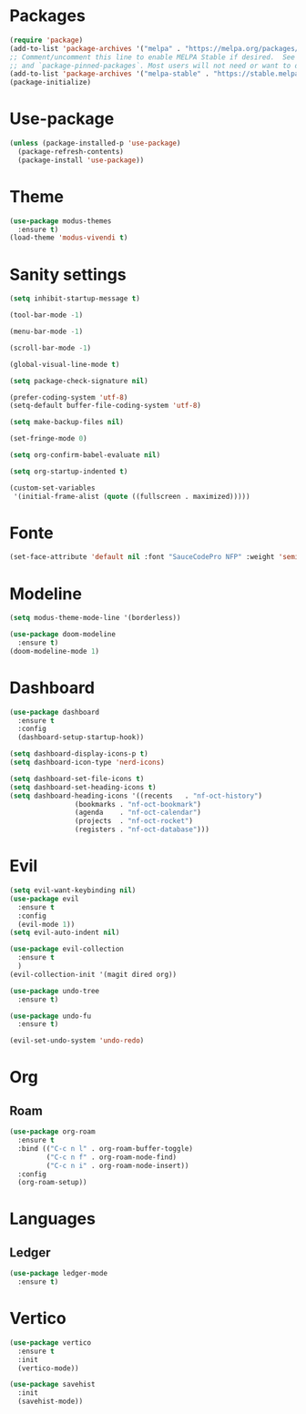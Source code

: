 * Packages
#+begin_src emacs-lisp
  (require 'package)
  (add-to-list 'package-archives '("melpa" . "https://melpa.org/packages/") t)
  ;; Comment/uncomment this line to enable MELPA Stable if desired.  See `package-archive-priorities`
  ;; and `package-pinned-packages`. Most users will not need or want to do this.
  (add-to-list 'package-archives '("melpa-stable" . "https://stable.melpa.org/packages/") t)
  (package-initialize)
#+end_src 

* Use-package
#+begin_src emacs-lisp
(unless (package-installed-p 'use-package)
  (package-refresh-contents)
  (package-install 'use-package))
#+end_src

* Theme
#+begin_src emacs-lisp
(use-package modus-themes
  :ensure t)
(load-theme 'modus-vivendi t)
#+end_src

* Sanity settings
#+begin_src emacs-lisp
(setq inhibit-startup-message t) 

(tool-bar-mode -1) 

(menu-bar-mode -1) 

(scroll-bar-mode -1) 

(global-visual-line-mode t) 

(setq package-check-signature nil) 

(prefer-coding-system 'utf-8)
(setq-default buffer-file-coding-system 'utf-8)

(setq make-backup-files nil)

(set-fringe-mode 0)

(setq org-confirm-babel-evaluate nil)

(setq org-startup-indented t)

(custom-set-variables
 '(initial-frame-alist (quote ((fullscreen . maximized)))))
#+end_src

* Fonte
#+begin_src emacs-lisp
(set-face-attribute 'default nil :font "SauceCodePro NFP" :weight 'semibold :height 95)
#+end_src

* Modeline
#+begin_src emacs-lisp
(setq modus-theme-mode-line '(borderless))

(use-package doom-modeline
  :ensure t)
(doom-modeline-mode 1)
#+end_src

* Dashboard
#+begin_src emacs-lisp
(use-package dashboard
  :ensure t
  :config
  (dashboard-setup-startup-hook))

(setq dashboard-display-icons-p t) 
(setq dashboard-icon-type 'nerd-icons)

(setq dashboard-set-file-icons t)
(setq dashboard-set-heading-icons t)
(setq dashboard-heading-icons '((recents   . "nf-oct-history")
				(bookmarks . "nf-oct-bookmark")
				(agenda    . "nf-oct-calendar")
				(projects  . "nf-oct-rocket")
				(registers . "nf-oct-database")))
#+end_src

* Evil
#+begin_src emacs-lisp
(setq evil-want-keybinding nil)
(use-package evil
  :ensure t
  :config
  (evil-mode 1))
(setq evil-auto-indent nil)

(use-package evil-collection
  :ensure t
  )
(evil-collection-init '(magit dired org))

(use-package undo-tree
  :ensure t)

(use-package undo-fu
  :ensure t)

(evil-set-undo-system 'undo-redo)
#+end_src

* Org
** Roam
#+begin_src emacs-lisp
(use-package org-roam
  :ensure t
  :bind (("C-c n l" . org-roam-buffer-toggle)
         ("C-c n f" . org-roam-node-find)
         ("C-c n i" . org-roam-node-insert))
  :config
  (org-roam-setup))
#+end_src

* Languages
** Ledger
#+begin_src emacs-lisp
(use-package ledger-mode
  :ensure t)
#+end_src

* Vertico
#+begin_src emacs-lisp
(use-package vertico
  :ensure t
  :init
  (vertico-mode))

(use-package savehist
  :init
  (savehist-mode))
#+end_src
